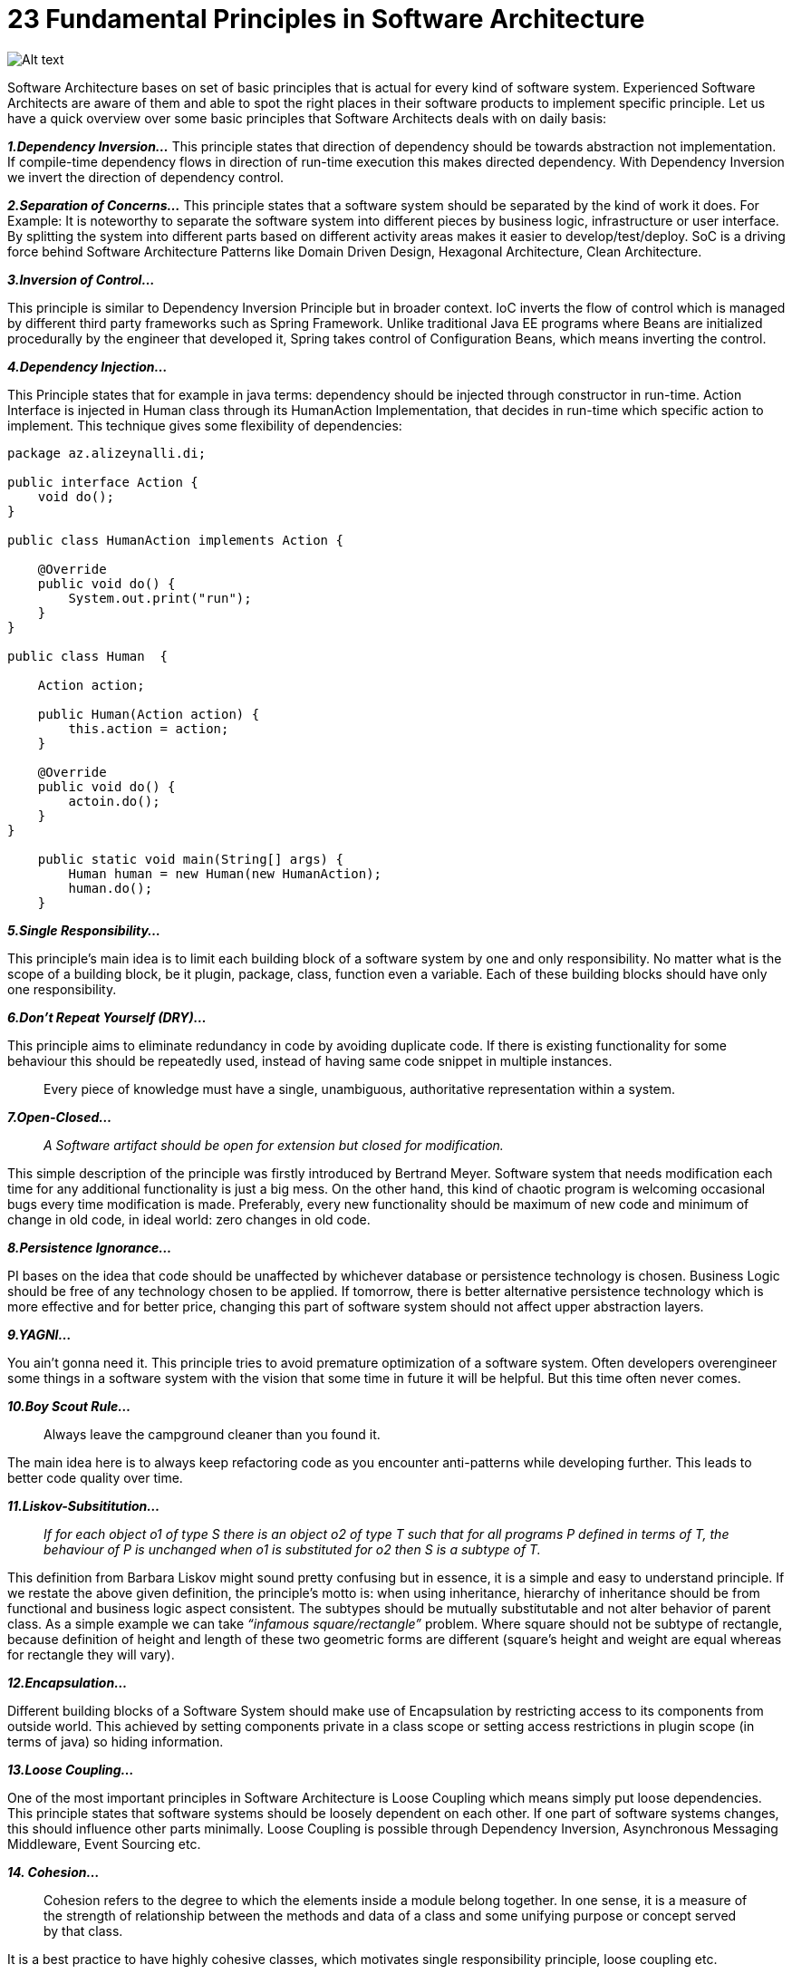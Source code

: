 = 23 Fundamental Principles in Software Architecture

image:image-53.png[Alt text]

Software Architecture bases on set of basic principles that is actual for every kind of software system. Experienced Software Architects are aware of them and able to spot the right places in their software products to implement specific principle. Let us have a quick overview over some basic principles that Software Architects deals with on daily basis:

*_1.Dependency Inversion…_* This principle states that direction of dependency should be towards abstraction not implementation. If compile-time dependency flows in direction of run-time execution this makes directed dependency. With Dependency Inversion we invert the direction of dependency control.

*_2.Separation of Concerns…_* This principle states that a software system should be separated by the kind of work it does. For Example: It is noteworthy to separate the software system into different pieces by business logic, infrastructure or user interface. By splitting the system into different parts based on different activity areas makes it easier to develop/test/deploy. SoC is a driving force behind Software Architecture Patterns like Domain Driven Design, Hexagonal Architecture, Clean Architecture.

*_3.Inversion of Control…_*

This principle is similar to Dependency Inversion Principle but in broader context. IoC inverts the flow of control which is managed by different third party frameworks such as Spring Framework. Unlike traditional Java EE programs where Beans are initialized procedurally by the engineer that developed it, Spring takes control of Configuration Beans, which means inverting the control.

*_4.Dependency Injection…_*

This Principle states that for example in java terms: dependency should be injected through constructor in run-time. Action Interface is injected in Human class through its HumanAction Implementation, that decides in run-time which specific action to implement. This technique gives some flexibility of dependencies:

[source,java]
----
package az.alizeynalli.di;

public interface Action {
    void do();
}

public class HumanAction implements Action {
 
    @Override
    public void do() {
        System.out.print("run");
    }
}

public class Human  {
     
    Action action;
     
    public Human(Action action) {
        this.action = action;
    }
 
    @Override
    public void do() {        
        actoin.do();        
    }
}

    public static void main(String[] args) {
        Human human = new Human(new HumanAction);
        human.do();
    }
----

*_5.Single Responsibility…_*

This principle’s main idea is to limit each building block of a software system by one and only responsibility. No matter what is the scope of a building block, be it plugin, package, class, function even a variable. Each of these building blocks should have only one responsibility. 

*_6.Don’t Repeat Yourself (DRY)…_*

This principle aims to eliminate redundancy in code by avoiding duplicate code. If there is existing functionality for some behaviour this should be repeatedly used, instead of having same code snippet in multiple instances.

____

Every piece of knowledge must have a single, unambiguous, authoritative representation within a system.

____

*_7.Open-Closed…_*

____

_A Software artifact should be open for extension but closed for modification._

____

This simple description of the principle was firstly introduced by Bertrand Meyer. Software system that needs modification each time for any additional functionality is just a big mess. On the other hand, this kind of chaotic program is welcoming occasional bugs every time modification is made. Preferably, every new functionality should be maximum of new code and minimum of change in old code, in ideal world: zero changes in old code.

*_8.Persistence Ignorance…_*

PI bases on the idea that code should be unaffected by whichever database or persistence technology is chosen. Business Logic should be free of any technology chosen to be applied. If tomorrow, there is better alternative persistence technology which is more effective and for better price, changing this part of software system should not affect upper abstraction layers.

*_9.YAGNI…_*

You ain’t gonna need it. This principle tries to avoid premature optimization of a software system. Often developers overengineer some things in a software system with the vision that some time in future it will be helpful. But this time often never comes.

*_10.Boy Scout Rule…_*

____

Always leave the campground cleaner than you found it.

____

The main idea here is to always keep refactoring code as you encounter anti-patterns while developing further. This leads to better code quality over time.

*_11.Liskov-Subsititution…_*

____

_If for each object o1 of type S there is an object o2 of type T such that for all programs P defined in terms of T, the behaviour of P is unchanged when o1 is substituted for o2 then S is a subtype of T._

____

This definition from Barbara Liskov might sound pretty confusing but in essence, it is a simple and easy to understand principle. If we restate the above given definition, the principle’s motto is: when using inheritance, hierarchy of inheritance should be from functional and business logic aspect consistent. The subtypes should be mutually substitutable and not alter behavior of parent class. As a simple example we can take _“infamous square/rectangle”_ problem. Where square should not be subtype of rectangle, because definition of height and length of these two geometric forms are different (square’s height and weight are equal whereas for rectangle they will vary).

*_12.Encapsulation…_*

Different building blocks of a Software System should make use of Encapsulation by restricting access to its components from outside world. This achieved by setting components private in a class scope or setting access restrictions in plugin scope (in terms of java) so hiding information.

*_13.Loose Coupling…_*

One of the most important principles in Software Architecture is Loose Coupling which means simply put loose dependencies. This principle states that software systems should be loosely dependent on each other. If one part of software systems changes, this should influence other parts minimally. Loose Coupling is possible through Dependency Inversion, Asynchronous Messaging Middleware, Event Sourcing etc. 

*_14. Cohesion…_*

____

Cohesion refers to the degree to which the elements inside a module belong together. In one sense, it is a measure of the strength of relationship between the methods and data of a class and some unifying purpose or concept served by that class.

____

It is a best practice to have highly cohesive classes, which motivates single responsibility principle, loose coupling etc.

*_15. Interface Segregation…_*

____

*_Interface-Segregation Principle_* _states that no client should be forced to depend on methods it does not use._

____

We should make it clear that, this principle is applicable mostly to statically-typed programming languages like Java, C etc. In dynamically typed languages like Python or Ruby this principle does not make a big sense.

We can imagine a situation that our Income and Expense Use Cases are dependent on a functionality that holds business logic for both cases. So Income Use Case has an abundant dependency on a functionality that is used for Expense Use Case and Expense Use Case has the same issue in respect to Income Use Case. Following is the Violation of ISP based on above discussion:

[source,java ]
----
package az.alizeynalli.cashflow.core.service;

public interface ConverterService {
    Income convertIncome(Income income);
    Expense convertExpense(Expense expense);
}

@Component
public class ExpenseConverterServiceImpl implements ConverterService {

    @Override
    public Income convertIncome(Income income) {
        throw new UnsupportedOperationException();
    }

    @Override
    public Expense convertExpense(Expense expense) {
        // convert expense here
        return expense;
    }
}

@Component
public class IncomeConverterServiceImpl implements ConverterService {

    @Override
    public Income convertIncome(Income income) {
        // convert income here
        return income;
    }

    @Override
    public Expense convertExpense(Expense expense) {
        
        throw new UnsupportedOperationException();
    }
}
----

*_16. Bounded Context…_*

____

Bounded contexts are a central pattern in Domain-Driven Design. They provide a way of tackling complexity in large applications or organizations by breaking it up into separate conceptual modules. Each conceptual module then represents a context that is separated from other contexts (hence, bounded), and can evolve independently. Each bounded context should ideally be free to choose its own names for concepts within it, and should have exclusive access to its own persistence store. 

____

*_17.Stable Dependencies…_*

This principle states that different building blocks of a software system should only depend on artifacts that reliable, stable. This principle makes more sense in docker image terms, where you import different dependencies from docker hub without even knowing how reliable/stable are they.

*_18. Polymorphism…_*

This actually belongs to 4 Pillars of Object Oriented Programming and motivates usage of interfaces (in java terms!) which can be provisioned in multiple forms. Polymorphism means: entity with multiple forms.

*_19. Modularization…_*

Modularization is the process of dividing a software system into multiple independent modules where each module works independently. This principle is another form of single responsibility separation of concerns principles applied to the static structure of a software system.

*_20. Abstraction…_*

This also belongs to 4 Pillars of Object Oriented Programming and states:

____

The process of removing physical, spatial, or temporal details or attributes in the study of objects or systems to focus attention on details of greater importance; it is similar in nature to the process of generalization;

____

*_21. Keep It Simple, Stupid (KISS)…_*

As it is understandable from the above statement this principle motivates software engineers to keep the code simple and stupid(understandable) to avoid potential future misunderstandings from other peer engineers.

*_22. Incremental/Iterative Approach…_*

This principle is basics of Agile Software Development Manifesto, that bases on the idea that software system should be developed on incremental and iterative manner. That means with every iteration software system is incremented and gone live.

*_23. Least Knowledge…_*

Or information envying is another term to encapsulation or information hiding principles which states that different parts of software system should only have knowledge that they need.